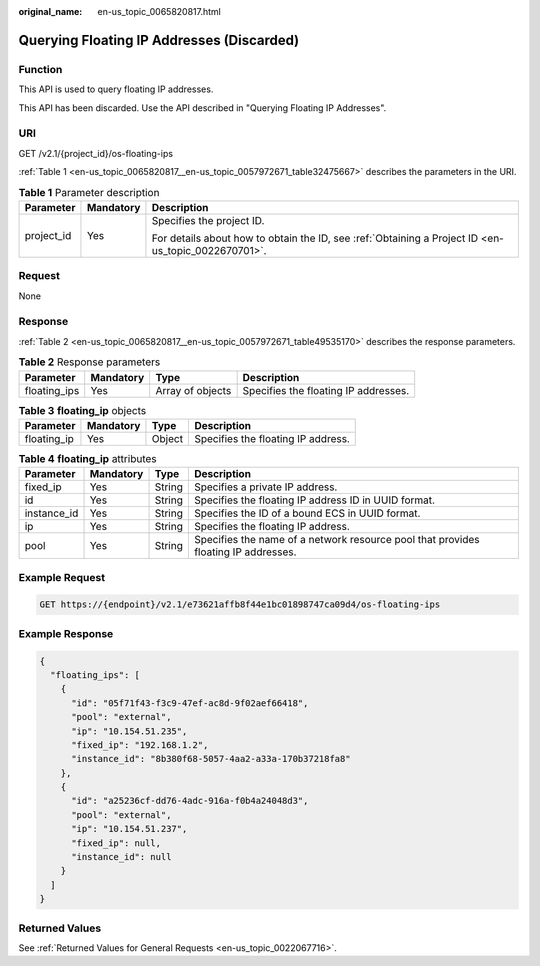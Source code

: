 :original_name: en-us_topic_0065820817.html

.. _en-us_topic_0065820817:

Querying Floating IP Addresses (Discarded)
==========================================

Function
--------

This API is used to query floating IP addresses.

This API has been discarded. Use the API described in "Querying Floating IP Addresses".

URI
---

GET /v2.1/{project_id}/os-floating-ips

:ref:`Table 1 <en-us_topic_0065820817__en-us_topic_0057972671_table32475667>` describes the parameters in the URI.

.. _en-us_topic_0065820817__en-us_topic_0057972671_table32475667:

.. table:: **Table 1** Parameter description

   +-----------------------+-----------------------+-----------------------------------------------------------------------------------------------------+
   | Parameter             | Mandatory             | Description                                                                                         |
   +=======================+=======================+=====================================================================================================+
   | project_id            | Yes                   | Specifies the project ID.                                                                           |
   |                       |                       |                                                                                                     |
   |                       |                       | For details about how to obtain the ID, see :ref:`Obtaining a Project ID <en-us_topic_0022670701>`. |
   +-----------------------+-----------------------+-----------------------------------------------------------------------------------------------------+

Request
-------

None

Response
--------

:ref:`Table 2 <en-us_topic_0065820817__en-us_topic_0057972671_table49535170>` describes the response parameters.

.. _en-us_topic_0065820817__en-us_topic_0057972671_table49535170:

.. table:: **Table 2** Response parameters

   +--------------+-----------+------------------+--------------------------------------+
   | Parameter    | Mandatory | Type             | Description                          |
   +==============+===========+==================+======================================+
   | floating_ips | Yes       | Array of objects | Specifies the floating IP addresses. |
   +--------------+-----------+------------------+--------------------------------------+

.. table:: **Table 3** **floating_ip** objects

   =========== ========= ====== ==================================
   Parameter   Mandatory Type   Description
   =========== ========= ====== ==================================
   floating_ip Yes       Object Specifies the floating IP address.
   =========== ========= ====== ==================================

.. table:: **Table 4** **floating_ip** attributes

   +-------------+-----------+--------+------------------------------------------------------------------------------------+
   | Parameter   | Mandatory | Type   | Description                                                                        |
   +=============+===========+========+====================================================================================+
   | fixed_ip    | Yes       | String | Specifies a private IP address.                                                    |
   +-------------+-----------+--------+------------------------------------------------------------------------------------+
   | id          | Yes       | String | Specifies the floating IP address ID in UUID format.                               |
   +-------------+-----------+--------+------------------------------------------------------------------------------------+
   | instance_id | Yes       | String | Specifies the ID of a bound ECS in UUID format.                                    |
   +-------------+-----------+--------+------------------------------------------------------------------------------------+
   | ip          | Yes       | String | Specifies the floating IP address.                                                 |
   +-------------+-----------+--------+------------------------------------------------------------------------------------+
   | pool        | Yes       | String | Specifies the name of a network resource pool that provides floating IP addresses. |
   +-------------+-----------+--------+------------------------------------------------------------------------------------+

Example Request
---------------

.. code-block:: text

   GET https://{endpoint}/v2.1/e73621affb8f44e1bc01898747ca09d4/os-floating-ips

Example Response
----------------

.. code-block::

   {
     "floating_ips": [
       {
         "id": "05f71f43-f3c9-47ef-ac8d-9f02aef66418",
         "pool": "external",
         "ip": "10.154.51.235",
         "fixed_ip": "192.168.1.2",
         "instance_id": "8b380f68-5057-4aa2-a33a-170b37218fa8"
       },
       {
         "id": "a25236cf-dd76-4adc-916a-f0b4a24048d3",
         "pool": "external",
         "ip": "10.154.51.237",
         "fixed_ip": null,
         "instance_id": null
       }
     ]
   }

Returned Values
---------------

See :ref:`Returned Values for General Requests <en-us_topic_0022067716>`.
